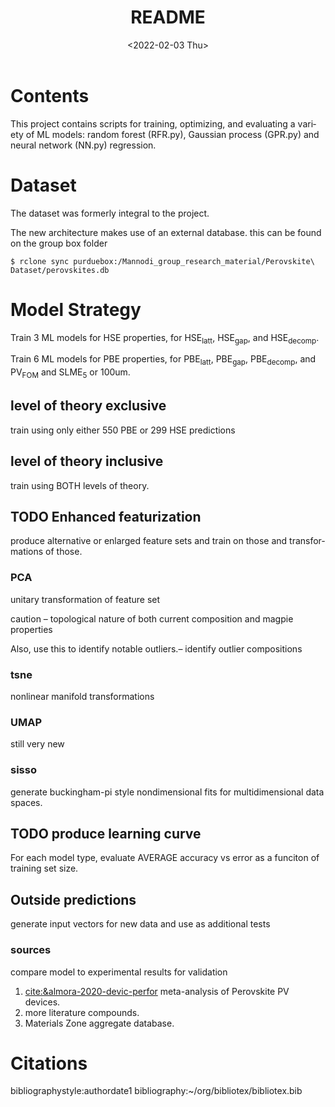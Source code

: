 #+options: ':nil *:t -:t ::t <:t H:3 \n:nil ^:t arch:headline
#+options: author:t broken-links:nil c:nil creator:nil
#+options: d:(not "LOGBOOK") date:t e:t email:nil f:t inline:t num:t
#+options: p:nil pri:nil prop:nil stat:t tags:t tasks:t tex:t
#+options: timestamp:t title:t toc:t todo:t |:t
#+title: README
#+date: <2022-02-03 Thu>
#+author:
#+email: pmangana@purdue.edu
#+language: en
#+select_tags: export
#+exclude_tags: noexport
#+creator: Emacs 29.0.50 (Org mode 9.5.2)
#+cite_export:
* Contents
This project contains scripts for training, optimizing, and evaluating
a variety of ML models: random forest (RFR.py), Gaussian process
(GPR.py) and neural network (NN.py) regression.
* Dataset
The dataset was formerly integral to the project.

The new architecture makes use of an external database.
this can be found on the group box folder

#+begin_example
$ rclone sync purduebox:/Mannodi_group_research_material/Perovskite\ Dataset/perovskites.db
#+end_example

* Model Strategy
Train 3 ML models for HSE properties, for HSE_latt, HSE_gap, and
HSE_decomp.

Train 6 ML models for PBE properties, for PBE_latt, PBE_gap,
PBE_decomp, and PV_FOM and SLME_5 or 100um.

** level of theory exclusive
train using only either 550 PBE or 299 HSE predictions

** level of theory inclusive
train using BOTH levels of theory.

** TODO Enhanced featurization
produce alternative or enlarged feature sets and train on those and
transformations of those.

*** PCA
unitary transformation of feature set

caution -- topological nature of both current composition and magpie
properties

Also, use this to identify notable outliers.-- identify outlier
compositions
*** tsne
nonlinear manifold transformations
*** UMAP
still very new
*** sisso
generate buckingham-pi style nondimensional fits for multidimensional
data spaces.
** TODO produce learning curve
For each model type, evaluate AVERAGE accuracy vs error as a funciton of
training set size.
** Outside predictions
generate input vectors for new data and use as additional tests
*** sources
compare model to experimental results for validation
1. [[cite:&almora-2020-devic-perfor]] meta-analysis of Perovskite PV devices.
2. more literature compounds.
3. Materials Zone aggregate database.


* Citations
bibliographystyle:authordate1
bibliography:~/org/bibliotex/bibliotex.bib
